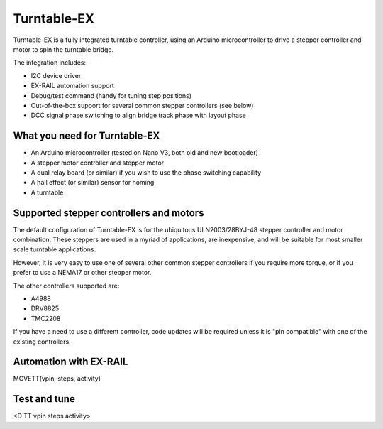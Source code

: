*****************
Turntable-EX
*****************

Turntable-EX is a fully integrated turntable controller, using an Arduino microcontroller to drive a stepper controller and motor to spin the turntable bridge.

The integration includes:

* I2C device driver
* EX-RAIL automation support
* Debug/test command (handy for tuning step positions)
* Out-of-the-box support for several common stepper controllers (see below)
* DCC signal phase switching to align bridge track phase with layout phase

What you need for Turntable-EX
==============================

* An Arduino microcontroller (tested on Nano V3, both old and new bootloader)
* A stepper motor controller and stepper motor
* A dual relay board (or similar) if you wish to use the phase switching capability
* A hall effect (or similar) sensor for homing
* A turntable

Supported stepper controllers and motors
=========================================

The default configuration of Turntable-EX is for the ubiquitous ULN2003/28BYJ-48 stepper controller and motor combination. These steppers are used in a myriad of applications, are inexpensive, and will be suitable for most smaller scale turntable applications.

However, it is very easy to use one of several other common stepper controllers if you require more torque, or if you prefer to use a NEMA17 or other stepper motor.

The other controllers supported are:

* A4988
* DRV8825
* TMC2208

If you have a need to use a different controller, code updates will be required unless it is "pin compatible" with one of the existing controllers.

Automation with EX-RAIL
=======================

MOVETT(vpin, steps, activity)

Test and tune
=============

<D TT vpin steps activity>